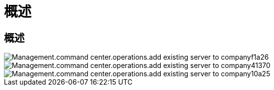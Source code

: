 = 概述
:allow-uri-read: 




== 概述

image::Management.command_center.operations.add_existing_server_to_company-f1a26.png[Management.command center.operations.add existing server to companyf1a26]

image::Management.command_center.operations.add_existing_server_to_company-41370.png[Management.command center.operations.add existing server to company41370]

image::Management.command_center.operations.add_existing_server_to_company-10a25.png[Management.command center.operations.add existing server to company10a25]
